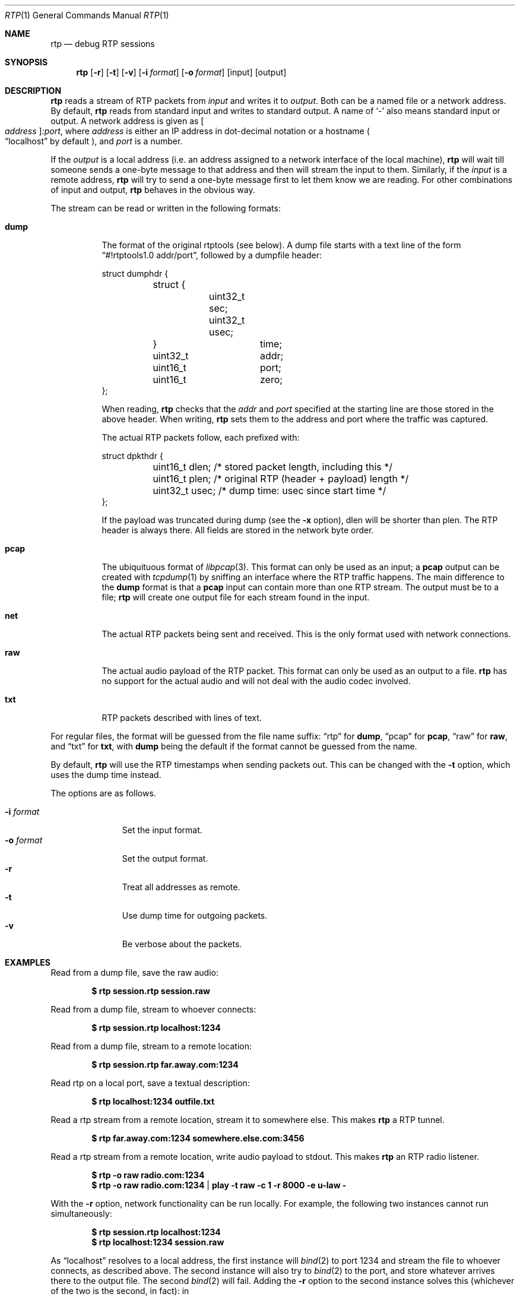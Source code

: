 .\" Copyright (c) 2018 Jan Stary <hans@stare.cz>
.\"
.\" Permission to use, copy, modify, and distribute this software for any
.\" purpose with or without fee is hereby granted, provided that the above
.\" copyright notice and this permission notice appear in all copies.
.\"
.\" THE SOFTWARE IS PROVIDED "AS IS" AND THE AUTHOR DISCLAIMS ALL WARRANTIES
.\" WITH REGARD TO THIS SOFTWARE INCLUDING ALL IMPLIED WARRANTIES OF
.\" MERCHANTABILITY AND FITNESS. IN NO EVENT SHALL THE AUTHOR BE LIABLE FOR
.\" ANY SPECIAL, DIRECT, INDIRECT, OR CONSEQUENTIAL DAMAGES OR ANY DAMAGES
.\" WHATSOEVER RESULTING FROM LOSS OF USE, DATA OR PROFITS, WHETHER IN AN
.\" ACTION OF CONTRACT, NEGLIGENCE OR OTHER TORTIOUS ACTION, ARISING OUT OF
.\" OR IN CONNECTION WITH THE USE OR PERFORMANCE OF THIS SOFTWARE.
.Dd June 29, 2018
.Dt RTP 1
.Os
.Sh NAME
.Nm rtp
.Nd debug RTP sessions
.Sh SYNOPSIS
.Nm
.Op Fl r
.Op Fl t
.Op Fl v
.Op Fl i Ar format
.Op Fl o Ar format
.Op input
.Op output
.Sh DESCRIPTION
.Nm
reads a stream of RTP packets from
.Ar input
and writes it to
.Ar output .
Both can be a named file or a network address.
By default,
.Nm
reads from standard input and writes to standard output.
A name of
.Sq -
also means standard input or output.
A network address is given as
.Oo Ar address Oc Ns Ar :port ,
where
.Ar address
is either an IP address in dot-decimal notation or a hostname
.Po
.Dq localhost
by default
.Pc ,
and
.Ar port
is a number.
.Pp
If the
.Ar output
is a local address
(i.e. an address assigned to a network interface of the local machine),
.Nm
will wait till someone sends a one-byte message to that address
and then will stream the input to them.
Similarly, if the
.Ar input
is a remote address,
.Nm
will try to send a one-byte message first to let them know we are reading.
For other combinations of input and output,
.Nm
behaves in the obvious way.
.Pp
The stream can be read or written in the following formats:
.Bl -tag -width Ds
.It Cm dump
The format of the original rtptools (see below).
A dump file starts with a text line of the form
.Dq #!rtptools1.0 addr/port ,
followed by a dumpfile header:
.Bd -literal
struct dumphdr {
	struct {
		uint32_t sec;
		uint32_t usec;
	}		time;
	uint32_t	addr;
	uint16_t	port;
	uint16_t	zero;
};
.Ed
.Pp
When reading,
.Nm
checks that the
.Va addr
and
.Va port
specified at the starting line are those stored in the above header.
When writing,
.Nm
sets them to the address and port where the traffic was captured.
.Pp
The actual RTP packets follow, each prefixed with:
.Bd -literal
struct dpkthdr {
	uint16_t dlen; /* stored packet length, including this   */
	uint16_t plen; /* original RTP (header + payload) length */
	uint32_t usec; /* dump time: usec since start time       */
};
.Ed
.Pp
If the payload was truncated during dump (see the
.Fl x
option),
.\"FIXME
dlen will be shorter than plen.
The RTP header is always there.
All fields are stored in the network byte order.
.It Cm pcap
The ubiquituous format of
.Xr libpcap 3 .
This format can only be used as an input; a
.Cm pcap
output can be created with
.Xr tcpdump 1
by sniffing an interface where the RTP traffic happens.
The main difference to the
.Cm dump
format is that a
.Cm pcap
input can contain more than one RTP stream.
The output must be to a file;
.Nm
will create one output file for each stream found in the input.
.\" FIXME suitably named
.It Cm net
The actual RTP packets being sent and received.
This is the only format used with network connections.
.It Cm raw
The actual audio payload of the RTP packet.
This format can only be used as an output to a file.
.Nm
has no support for the actual audio
and will not deal with the audio codec involved.
.It Cm txt
RTP packets described with lines of text.
.El
.Pp
For regular files, the format will be guessed from the file name suffix:
.Dq rtp
for
.Cm dump ,
.Dq pcap
for
.Cm pcap ,
.Dq raw
for
.Cm raw ,
and
.Dq txt
for
.Cm txt ,
with
.Cm dump
being the default if the format cannot be guessed from the name.
.Pp
By default,
.Nm
will use the RTP timestamps when sending packets out.
This can be changed with the
.Fl t
option, which uses the dump time instead.
.Pp
The options are as follows.
.Pp
.Bl -tag -compact -width formatxxx
.It Fl i Ar format
Set the input format.
.It Fl o Ar format
Set the output format.
.It Fl r
Treat all addresses as remote.
.It Fl t
Use dump time for outgoing packets.
.It Fl v
Be verbose about the packets.
.El
.Sh EXAMPLES
Read from a dump file, save the raw audio:
.Pp
.Dl $ rtp session.rtp session.raw
.Pp
Read from a dump file, stream to whoever connects:
.Pp
.Dl $ rtp session.rtp localhost:1234
.Pp
Read from a dump file, stream to a remote location:
.Pp
.Dl $ rtp session.rtp far.away.com:1234
.Pp
Read rtp on a local port, save a textual description:
.Pp
.Dl $ rtp localhost:1234 outfile.txt
.Pp
Read a rtp stream from a remote location, stream it to somewhere else.
This makes
.Nm
a RTP tunnel.
.Pp
.Dl $ rtp far.away.com:1234 somewhere.else.com:3456
.Pp
Read a rtp stream from a remote location, write audio payload to stdout.
This makes
.Nm
an RTP radio listener.
.Pp
.Dl $ rtp -o raw radio.com:1234
.Dl $ rtp -o raw radio.com:1234 | play -t raw -c 1 -r 8000 -e u-law -
.Pp
With the
.Fl r
option, network functionality can be run locally.
For example, the following two instances cannot run simultaneously:
.Pp
.Dl $ rtp session.rtp localhost:1234
.Dl $ rtp localhost:1234 session.raw
.Pp
As
.Dq localhost
resolves to a local address, the first instance will
.Xr bind 2
to port 1234 and stream the file to whoever connects, as described above.
The second instance will also try to
.Xr bind 2
to the port, and store whatever arrives there to the output file.
The second
.Xr bind 2
will fail.
Adding the
.Fl r
option to the second instance solves this
(whichever of the two is the second, in fact): in
.Pp
.Dl $ rtp    session.rtp localhost:1234
.Dl $ rtp -r localhost:1234 session.raw
.Pp
the second instance will treat
.Dq localhost
as a remote address, so the second
.Nm
will just connect there and read the output of the first one as its input.
Similarly, with
.Pp
.Dl $ rtp    localhost:1234 session.raw
.Dl $ rtp -r session.rtp localhost:1234
.Pp
the first one will wait for an input connection,
and the second will make that connection, treating
.Dq localhost
as a remote address.
.Pp
The following will set up a tunnel, a reader, and a writer:
.Pp
.Dl $ rtp    127.0.0.1:1234 127.0.0.1:3456
.Dl $ rtp -r 127.0.0.1:3456 session.raw
.Dl $ rtp -r session.rtp 127.0.0.1:1234
.Pp
The first instance (the tunnel) will wait for a connection to port 3456,
and then will read whatever arrives at 1234 and stream it out.
The second instance (the reader) will connect to 3456
(treating 127.0.0.1 as a remote address), waiting to read.
The third instance (the writer) will connect to 1234
(treating 127.0.0.1 as a remote address),
and will stream the content of the dump file there,
starting the pipeline flow.
.Sh HISTORY
In the early days of RTP, Henning Schulzrinne wrote a set of
.Dq rtptools
to debug RTP sessions;
.Nm
aims to replace rtptools.
Reading a local port and dumping it to a file is rtpdump.
Streaming a file to a remote location is rtpplay and rtpsend.
Reading from an address and streaming to another address is rtptrans.
.Sh AUTHORS
.An Jan Starý Aq Mt hans@stare.cz
.Sh BUGS
By convention, RTP traffic happens on an even port number,
and the corresponding RTCP traffic happens on the odd port+1.
.Nm
ignores that convention, only reads the specified
.Ar port ,
and misses the RTCP packets.
